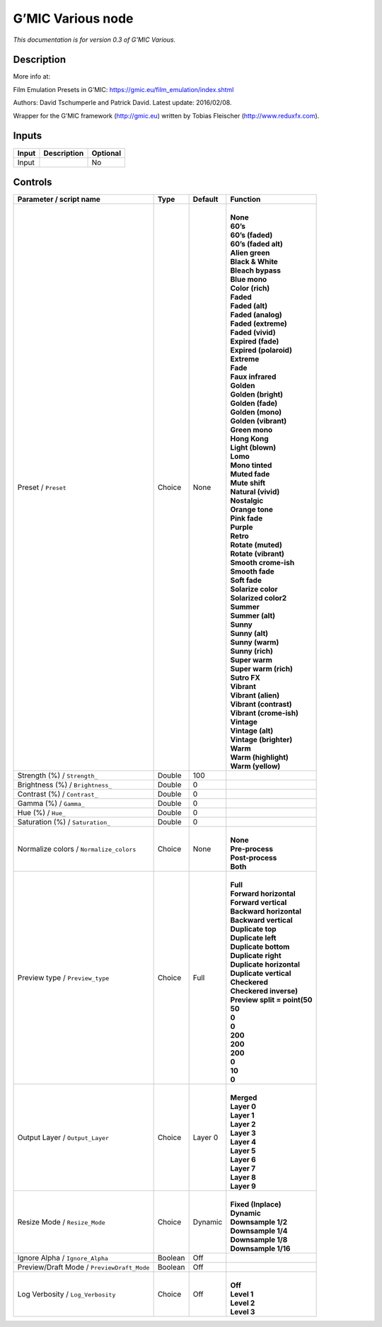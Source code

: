 .. _eu.gmic.Various:

G’MIC Various node
==================

*This documentation is for version 0.3 of G’MIC Various.*

Description
-----------

More info at:

Film Emulation Presets in G’MIC: https://gmic.eu/film_emulation/index.shtml

Authors: David Tschumperle and Patrick David. Latest update: 2016/02/08.

Wrapper for the G’MIC framework (http://gmic.eu) written by Tobias Fleischer (http://www.reduxfx.com).

Inputs
------

+-------+-------------+----------+
| Input | Description | Optional |
+=======+=============+==========+
| Input |             | No       |
+-------+-------------+----------+

Controls
--------

.. tabularcolumns:: |>{\raggedright}p{0.2\columnwidth}|>{\raggedright}p{0.06\columnwidth}|>{\raggedright}p{0.07\columnwidth}|p{0.63\columnwidth}|

.. cssclass:: longtable

+--------------------------------------------+---------+---------+--------------------------------+
| Parameter / script name                    | Type    | Default | Function                       |
+============================================+=========+=========+================================+
| Preset / ``Preset``                        | Choice  | None    | |                              |
|                                            |         |         | | **None**                     |
|                                            |         |         | | **60’s**                     |
|                                            |         |         | | **60’s (faded)**             |
|                                            |         |         | | **60’s (faded alt)**         |
|                                            |         |         | | **Alien green**              |
|                                            |         |         | | **Black & White**            |
|                                            |         |         | | **Bleach bypass**            |
|                                            |         |         | | **Blue mono**                |
|                                            |         |         | | **Color (rich)**             |
|                                            |         |         | | **Faded**                    |
|                                            |         |         | | **Faded (alt)**              |
|                                            |         |         | | **Faded (analog)**           |
|                                            |         |         | | **Faded (extreme)**          |
|                                            |         |         | | **Faded (vivid)**            |
|                                            |         |         | | **Expired (fade)**           |
|                                            |         |         | | **Expired (polaroid)**       |
|                                            |         |         | | **Extreme**                  |
|                                            |         |         | | **Fade**                     |
|                                            |         |         | | **Faux infrared**            |
|                                            |         |         | | **Golden**                   |
|                                            |         |         | | **Golden (bright)**          |
|                                            |         |         | | **Golden (fade)**            |
|                                            |         |         | | **Golden (mono)**            |
|                                            |         |         | | **Golden (vibrant)**         |
|                                            |         |         | | **Green mono**               |
|                                            |         |         | | **Hong Kong**                |
|                                            |         |         | | **Light (blown)**            |
|                                            |         |         | | **Lomo**                     |
|                                            |         |         | | **Mono tinted**              |
|                                            |         |         | | **Muted fade**               |
|                                            |         |         | | **Mute shift**               |
|                                            |         |         | | **Natural (vivid)**          |
|                                            |         |         | | **Nostalgic**                |
|                                            |         |         | | **Orange tone**              |
|                                            |         |         | | **Pink fade**                |
|                                            |         |         | | **Purple**                   |
|                                            |         |         | | **Retro**                    |
|                                            |         |         | | **Rotate (muted)**           |
|                                            |         |         | | **Rotate (vibrant)**         |
|                                            |         |         | | **Smooth crome-ish**         |
|                                            |         |         | | **Smooth fade**              |
|                                            |         |         | | **Soft fade**                |
|                                            |         |         | | **Solarize color**           |
|                                            |         |         | | **Solarized color2**         |
|                                            |         |         | | **Summer**                   |
|                                            |         |         | | **Summer (alt)**             |
|                                            |         |         | | **Sunny**                    |
|                                            |         |         | | **Sunny (alt)**              |
|                                            |         |         | | **Sunny (warm)**             |
|                                            |         |         | | **Sunny (rich)**             |
|                                            |         |         | | **Super warm**               |
|                                            |         |         | | **Super warm (rich)**        |
|                                            |         |         | | **Sutro FX**                 |
|                                            |         |         | | **Vibrant**                  |
|                                            |         |         | | **Vibrant (alien)**          |
|                                            |         |         | | **Vibrant (contrast)**       |
|                                            |         |         | | **Vibrant (crome-ish)**      |
|                                            |         |         | | **Vintage**                  |
|                                            |         |         | | **Vintage (alt)**            |
|                                            |         |         | | **Vintage (brighter)**       |
|                                            |         |         | | **Warm**                     |
|                                            |         |         | | **Warm (highlight)**         |
|                                            |         |         | | **Warm (yellow)**            |
+--------------------------------------------+---------+---------+--------------------------------+
| Strength (%) / ``Strength_``               | Double  | 100     |                                |
+--------------------------------------------+---------+---------+--------------------------------+
| Brightness (%) / ``Brightness_``           | Double  | 0       |                                |
+--------------------------------------------+---------+---------+--------------------------------+
| Contrast (%) / ``Contrast_``               | Double  | 0       |                                |
+--------------------------------------------+---------+---------+--------------------------------+
| Gamma (%) / ``Gamma_``                     | Double  | 0       |                                |
+--------------------------------------------+---------+---------+--------------------------------+
| Hue (%) / ``Hue_``                         | Double  | 0       |                                |
+--------------------------------------------+---------+---------+--------------------------------+
| Saturation (%) / ``Saturation_``           | Double  | 0       |                                |
+--------------------------------------------+---------+---------+--------------------------------+
| Normalize colors / ``Normalize_colors``    | Choice  | None    | |                              |
|                                            |         |         | | **None**                     |
|                                            |         |         | | **Pre-process**              |
|                                            |         |         | | **Post-process**             |
|                                            |         |         | | **Both**                     |
+--------------------------------------------+---------+---------+--------------------------------+
| Preview type / ``Preview_type``            | Choice  | Full    | |                              |
|                                            |         |         | | **Full**                     |
|                                            |         |         | | **Forward horizontal**       |
|                                            |         |         | | **Forward vertical**         |
|                                            |         |         | | **Backward horizontal**      |
|                                            |         |         | | **Backward vertical**        |
|                                            |         |         | | **Duplicate top**            |
|                                            |         |         | | **Duplicate left**           |
|                                            |         |         | | **Duplicate bottom**         |
|                                            |         |         | | **Duplicate right**          |
|                                            |         |         | | **Duplicate horizontal**     |
|                                            |         |         | | **Duplicate vertical**       |
|                                            |         |         | | **Checkered**                |
|                                            |         |         | | **Checkered inverse)**       |
|                                            |         |         | | **Preview split = point(50** |
|                                            |         |         | | **50**                       |
|                                            |         |         | | **0**                        |
|                                            |         |         | | **0**                        |
|                                            |         |         | | **200**                      |
|                                            |         |         | | **200**                      |
|                                            |         |         | | **200**                      |
|                                            |         |         | | **0**                        |
|                                            |         |         | | **10**                       |
|                                            |         |         | | **0**                        |
+--------------------------------------------+---------+---------+--------------------------------+
| Output Layer / ``Output_Layer``            | Choice  | Layer 0 | |                              |
|                                            |         |         | | **Merged**                   |
|                                            |         |         | | **Layer 0**                  |
|                                            |         |         | | **Layer 1**                  |
|                                            |         |         | | **Layer 2**                  |
|                                            |         |         | | **Layer 3**                  |
|                                            |         |         | | **Layer 4**                  |
|                                            |         |         | | **Layer 5**                  |
|                                            |         |         | | **Layer 6**                  |
|                                            |         |         | | **Layer 7**                  |
|                                            |         |         | | **Layer 8**                  |
|                                            |         |         | | **Layer 9**                  |
+--------------------------------------------+---------+---------+--------------------------------+
| Resize Mode / ``Resize_Mode``              | Choice  | Dynamic | |                              |
|                                            |         |         | | **Fixed (Inplace)**          |
|                                            |         |         | | **Dynamic**                  |
|                                            |         |         | | **Downsample 1/2**           |
|                                            |         |         | | **Downsample 1/4**           |
|                                            |         |         | | **Downsample 1/8**           |
|                                            |         |         | | **Downsample 1/16**          |
+--------------------------------------------+---------+---------+--------------------------------+
| Ignore Alpha / ``Ignore_Alpha``            | Boolean | Off     |                                |
+--------------------------------------------+---------+---------+--------------------------------+
| Preview/Draft Mode / ``PreviewDraft_Mode`` | Boolean | Off     |                                |
+--------------------------------------------+---------+---------+--------------------------------+
| Log Verbosity / ``Log_Verbosity``          | Choice  | Off     | |                              |
|                                            |         |         | | **Off**                      |
|                                            |         |         | | **Level 1**                  |
|                                            |         |         | | **Level 2**                  |
|                                            |         |         | | **Level 3**                  |
+--------------------------------------------+---------+---------+--------------------------------+
